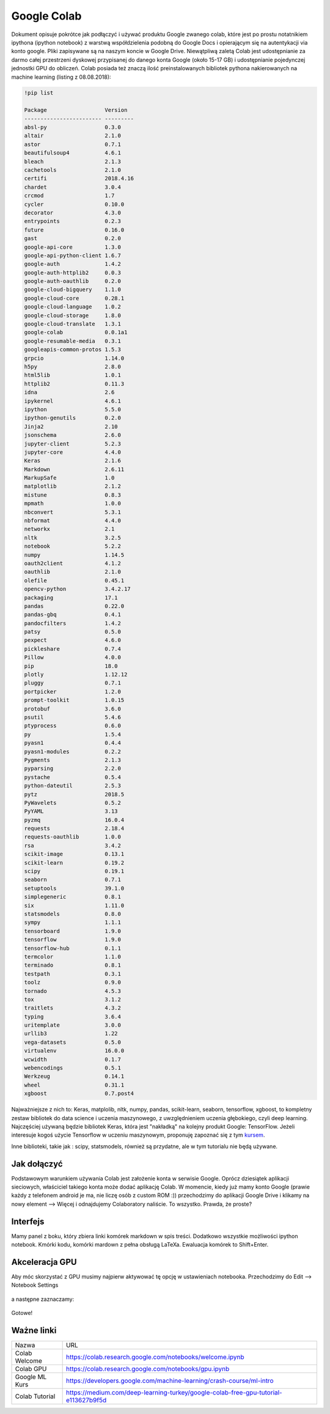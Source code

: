 .. colab:


Google Colab
============

Dokument opisuje pokrótce jak podłączyć i używać produktu Google zwanego colab, które jest po prostu notatnikiem ipythona (ipython notebook) z warstwą współdzielenia podobną do Google Docs i opierającym się na autentykacji via konto google. Pliki zapisywane są na naszym koncie w Google Drive. Niewątpliwą zaletą Colab jest udostępnianie za darmo całej przestrzeni dyskowej przypisanej do danego konta Google (około 15-17 GB) i udostępnianie pojedynczej jednostki GPU do obliczeń. Colab posiada też znaczą ilość preinstalowanych bibliotek pythona nakierowanych na machine learning (listing z 08.08.2018):

.. code-block:: bash
    
    !pip list

    Package                  Version  
    ------------------------ ---------
    absl-py                  0.3.0    
    altair                   2.1.0    
    astor                    0.7.1    
    beautifulsoup4           4.6.1    
    bleach                   2.1.3    
    cachetools               2.1.0    
    certifi                  2018.4.16
    chardet                  3.0.4    
    crcmod                   1.7      
    cycler                   0.10.0   
    decorator                4.3.0    
    entrypoints              0.2.3    
    future                   0.16.0   
    gast                     0.2.0    
    google-api-core          1.3.0    
    google-api-python-client 1.6.7    
    google-auth              1.4.2    
    google-auth-httplib2     0.0.3    
    google-auth-oauthlib     0.2.0    
    google-cloud-bigquery    1.1.0    
    google-cloud-core        0.28.1   
    google-cloud-language    1.0.2    
    google-cloud-storage     1.8.0    
    google-cloud-translate   1.3.1    
    google-colab             0.0.1a1  
    google-resumable-media   0.3.1    
    googleapis-common-protos 1.5.3    
    grpcio                   1.14.0   
    h5py                     2.8.0    
    html5lib                 1.0.1    
    httplib2                 0.11.3   
    idna                     2.6      
    ipykernel                4.6.1    
    ipython                  5.5.0    
    ipython-genutils         0.2.0    
    Jinja2                   2.10     
    jsonschema               2.6.0    
    jupyter-client           5.2.3    
    jupyter-core             4.4.0    
    Keras                    2.1.6    
    Markdown                 2.6.11   
    MarkupSafe               1.0      
    matplotlib               2.1.2    
    mistune                  0.8.3    
    mpmath                   1.0.0    
    nbconvert                5.3.1    
    nbformat                 4.4.0    
    networkx                 2.1      
    nltk                     3.2.5    
    notebook                 5.2.2    
    numpy                    1.14.5   
    oauth2client             4.1.2    
    oauthlib                 2.1.0    
    olefile                  0.45.1   
    opencv-python            3.4.2.17 
    packaging                17.1     
    pandas                   0.22.0   
    pandas-gbq               0.4.1    
    pandocfilters            1.4.2    
    patsy                    0.5.0    
    pexpect                  4.6.0    
    pickleshare              0.7.4    
    Pillow                   4.0.0    
    pip                      18.0     
    plotly                   1.12.12  
    pluggy                   0.7.1    
    portpicker               1.2.0    
    prompt-toolkit           1.0.15   
    protobuf                 3.6.0    
    psutil                   5.4.6    
    ptyprocess               0.6.0    
    py                       1.5.4    
    pyasn1                   0.4.4    
    pyasn1-modules           0.2.2    
    Pygments                 2.1.3    
    pyparsing                2.2.0    
    pystache                 0.5.4    
    python-dateutil          2.5.3    
    pytz                     2018.5   
    PyWavelets               0.5.2    
    PyYAML                   3.13     
    pyzmq                    16.0.4   
    requests                 2.18.4   
    requests-oauthlib        1.0.0    
    rsa                      3.4.2    
    scikit-image             0.13.1   
    scikit-learn             0.19.2   
    scipy                    0.19.1   
    seaborn                  0.7.1    
    setuptools               39.1.0   
    simplegeneric            0.8.1    
    six                      1.11.0   
    statsmodels              0.8.0    
    sympy                    1.1.1    
    tensorboard              1.9.0    
    tensorflow               1.9.0    
    tensorflow-hub           0.1.1    
    termcolor                1.1.0    
    terminado                0.8.1    
    testpath                 0.3.1    
    toolz                    0.9.0    
    tornado                  4.5.3    
    tox                      3.1.2    
    traitlets                4.3.2    
    typing                   3.6.4    
    uritemplate              3.0.0    
    urllib3                  1.22     
    vega-datasets            0.5.0    
    virtualenv               16.0.0   
    wcwidth                  0.1.7    
    webencodings             0.5.1    
    Werkzeug                 0.14.1   
    wheel                    0.31.1   
    xgboost                  0.7.post4


Najważniejsze z nich to: Keras, matplolib, nltk, numpy, pandas, scikit-learn, seaborn, tensorflow, xgboost, to kompletny zestaw bibliotek do data science i uczenia maszynowego, z uwzględnieniem uczenia głębokiego, czyli deep learning. Najczęściej używaną będzie bibliotek Keras, która jest "nakładką" na kolejny produkt Google: TensorFlow. Jeżeli interesuje kogoś użycie Tensorflow w uczeniu maszynowym, proponuję zapoznać się z tym kursem_.

Inne biblioteki, takie jak : scipy, statsmodels, również są przydatne, ale w tym tutorialu nie będą używane.


Jak dołączyć
------------

Podstawowym warunkiem używania Colab jest założenie konta w serwisie Google. Oprócz dziesiątek aplikacji sieciowych, właściciel takiego konta może dodać aplikację Colab. W momencie, kiedy już mamy konto Google (prawie każdy z telefonem android je ma, nie liczę osób z custom ROM :)) przechodzimy do aplikacji Google Drive i klikamy na nowy element --> Więcej i odnajdujemy Colaboratory naliście. To wszystko. Prawda, że proste?


.. figure:: _static/join_1.png
    :align: center
    :scale: 60%


.. figure:: _static/join_2.png
    :align: center
    :scale: 60%


Interfejs
---------

Mamy panel z boku, który zbiera linki komórek markdown w spis treści. Dodatkowo wszystkie możliwości ipython notebook. Kmórki kodu, komórki mardown z pełna obsługą LaTeXa. Ewaluacja komórek to Shift+Enter.

.. figure:: _static/interface.png
    :align: center
    :scale: 60%



Akceleracja GPU
---------------

Aby móc skorzystać z GPU musimy najpierw aktywować tę opcję w ustawieniach notebooka. Przechodzimy do Edit --> Notebook Settings


.. figure:: _static/gpu_1.png
    :align: center
    :scale: 60%

a następne zaznaczamy:


.. figure:: _static/gpu_2.png
    :align: center
    :scale: 80%

Gotowe!

Ważne linki
-----------

===============   ===================================================================================
Nazwa             URL
---------------   -----------------------------------------------------------------------------------
Colab Welcome     https://colab.research.google.com/notebooks/welcome.ipynb
Colab GPU         https://colab.research.google.com/notebooks/gpu.ipynb
Google ML Kurs    https://developers.google.com/machine-learning/crash-course/ml-intro
Colab Tutorial    https://medium.com/deep-learning-turkey/google-colab-free-gpu-tutorial-e113627b9f5d
===============   ===================================================================================


.. Linki

.. _kursem: https://developers.google.com/machine-learning/crash-course/ml-intro
.. _tutorial: https://medium.com/deep-learning-turkey/google-colab-free-gpu-tutorial-e113627b9f5d
